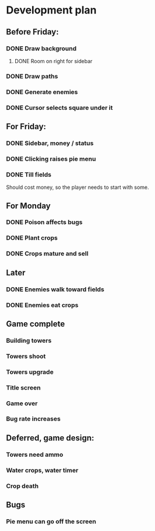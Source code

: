 * Development plan
** Before Friday:
*** DONE Draw background
**** DONE Room on right for sidebar
*** DONE Draw paths
*** DONE Generate enemies
*** DONE Cursor selects square under it
** For Friday:
*** DONE Sidebar, money / status
*** DONE Clicking raises pie menu
*** DONE Till fields
    Should cost money, so the player needs to start with some.
** For Monday
*** DONE Poison affects bugs
*** DONE Plant crops
*** DONE Crops mature and sell
** Later
*** DONE Enemies walk toward fields
*** DONE Enemies eat crops
** Game complete
*** Building towers
*** Towers shoot
*** Towers upgrade
*** Title screen
*** Game over
*** Bug rate increases
** Deferred, game design:
*** Towers need ammo
*** Water crops, water timer
*** Crop death
** Bugs
*** Pie menu can go off the screen
